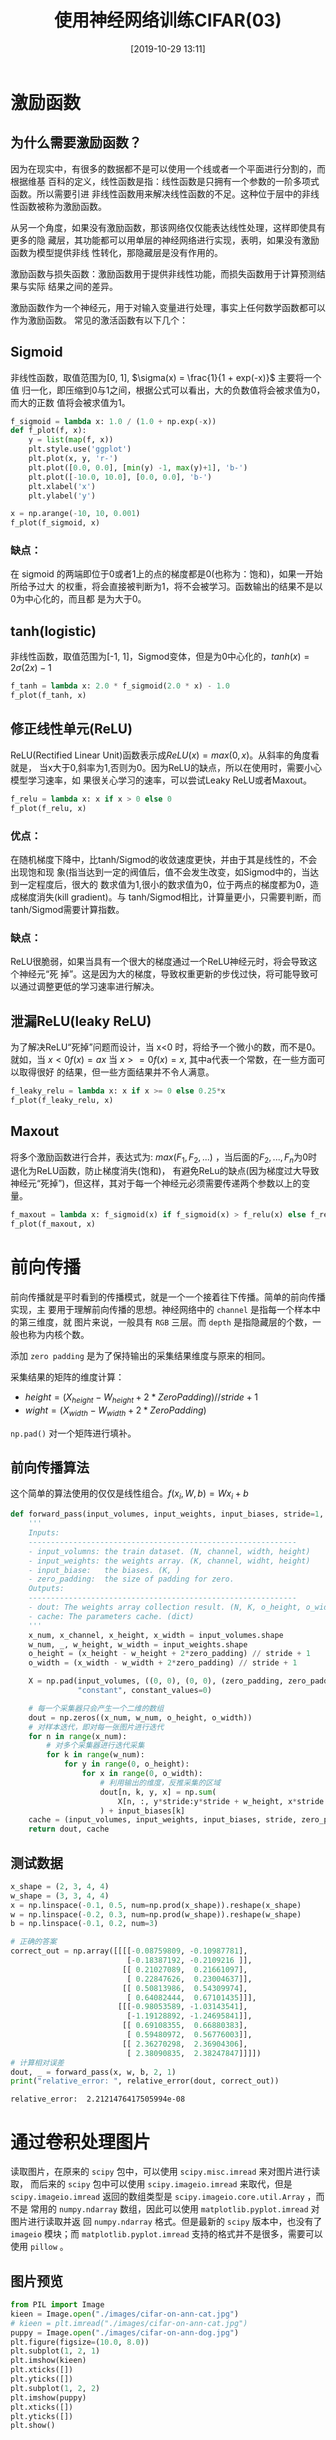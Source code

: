#+title: 使用神经网络训练CIFAR(03)
#+date: [2019-10-29 13:11]

* 激励函数
** 为什么需要激励函数？
因为在现实中，有很多的数据都不是可以使用一个线或者一个平面进行分割的，而根据维基
百科的定义，线性函数是指：线性函数是只拥有一个参数的一阶多项式函数。所以需要引进
非线性函数用来解决线性函数的不足。这种位于层中的非线性函数被称为激励函数。

从另一个角度，如果没有激励函数，那该网络仅仅能表达线性处理，这样即使具有更多的隐
藏层，其功能都可以用单层的神经网络进行实现，表明，如果没有激励函数为模型提供非线
性转化，那隐藏层是没有作用的。

激励函数与损失函数：激励函数用于提供非线性功能，而损失函数用于计算预测结果与实际
结果之间的差异。

激励函数作为一个神经元，用于对输入变量进行处理，事实上任何数学函数都可以作为激励函数。
常见的激活函数有以下几个：
** Sigmoid
非线性函数，取值范围为[0, 1], \(\sigma(x) = \frac{1}{1 + exp(-x)}\) 主要将一个值
归一化，即压缩到0与1之间，根据公式可以看出，大的负数值将会被求值为0，而大的正数
值将会被求值为1。
#+BEGIN_SRC jupyter-python :session py :results output graphic :file ./images/cifar-on-ann-393527.png :exports both
  f_sigmoid = lambda x: 1.0 / (1.0 + np.exp(-x))
  def f_plot(f, x):
      y = list(map(f, x))
      plt.style.use('ggplot')
      plt.plot(x, y, 'r-')
      plt.plot([0.0, 0.0], [min(y) -1, max(y)+1], 'b-')
      plt.plot([-10.0, 10.0], [0.0, 0.0], 'b-')
      plt.xlabel('x')
      plt.ylabel('y')

  x = np.arange(-10, 10, 0.001)
  f_plot(f_sigmoid, x)
#+END_SRC

#+RESULTS:
[[file:./images/cifar-on-ann-393527.png]]
*** 缺点：
在 sigmoid 的两端即位于0或者1上的点的梯度都是0(也称为：饱和)，如果一开始所给予过大
的权重，将会直接被判断为1，将不会被学习。函数输出的结果不是以0为中心化的，而且都
是为大于0。
** tanh(logistic)
非线性函数，取值范围为[-1, 1]，Sigmod变体，但是为0中心化的，\(tanh(x) =
2\sigma(2x) - 1\)
#+BEGIN_SRC jupyter-python :session py :results output graphic :file ./images/cifar-on-ann-891349.png :exports both
  f_tanh = lambda x: 2.0 * f_sigmoid(2.0 * x) - 1.0
  f_plot(f_tanh, x)
#+END_SRC

#+RESULTS:
[[file:./images/cifar-on-ann-891349.png]]

** 修正线性单元(ReLU)
ReLU(Rectified Linear Unit)函数表示成\(ReLU(x) = max(0, x)\)。从斜率的角度看就是，
当x大于0,斜率为1,否则为0。因为ReLU的缺点，所以在使用时，需要小心模型学习速率，如
果很关心学习的速率，可以尝试Leaky ReLU或者Maxout。
#+BEGIN_SRC jupyter-python :session py :results output graphic :file ./images/cifar-on-ann-723822.png :exports both
  f_relu = lambda x: x if x > 0 else 0
  f_plot(f_relu, x)
#+END_SRC

#+RESULTS:
[[file:./images/cifar-on-ann-723822.png]]

*** 优点：
在随机梯度下降中，比tanh/Sigmod的收敛速度更快，并由于其是线性的，不会出现饱和现
象(指当达到一定的阀值后，值不会发生改变，如Sigmod中的，当达到一定程度后，很大的
数求值为1,很小的数求值为0，位于两点的梯度都为0，造成梯度消失(kill gradient)。与
tanh/Sigmod相比，计算量更小，只需要判断，而tanh/Sigmod需要计算指数。
*** 缺点：
ReLU很脆弱，如果当具有一个很大的梯度通过一个ReLU神经元时，将会导致这个神经元“死
掉”。这是因为大的梯度，导致权重更新的步伐过快，将可能导致可以通过调整更低的学习速率进行解决。
** 泄漏ReLU(leaky ReLU)
为了解决ReLU“死掉”问题而设计，当 x<0 时，将给予一个微小的数，而不是0。就如，当
\(x<0 f(x) = ax\) 当 \(x>=0 f(x)=x\), 其中a代表一个常数，在一些方面可以取得很好
的结果，但一些方面结果并不令人满意。
#+BEGIN_SRC jupyter-python :session py :results output graphic :file ./images/cifar-on-ann-495479.png :exports both
  f_leaky_relu = lambda x: x if x >= 0 else 0.25*x
  f_plot(f_leaky_relu, x)
#+END_SRC

#+RESULTS:
[[file:./images/cifar-on-ann-495479.png]]

** Maxout
将多个激励函数进行合并，表达式为: \(max(F_1, F_2, ...)\) ，当后面的\(F_2, ...,
F_n\)为0时退化为ReLU函数，防止梯度消失(饱和)， 有避免ReLu的缺点(因为梯度过大导致
神经元“死掉”)，但这样，其对于每一个神经元必须需要传递两个参数以上的变量。
#+BEGIN_SRC jupyter-python :session py :results output graphic :file ./images/cifar-on-ann-890421.png :exports both
  f_maxout = lambda x: f_sigmoid(x) if f_sigmoid(x) > f_relu(x) else f_relu(x)
  f_plot(f_maxout, x)
#+END_SRC

#+RESULTS:
[[file:./images/cifar-on-ann-890421.png]]
* 前向传播
前向传播就是平时看到的传播模式，就是一个一个接着往下传播。简单的前向传播实现，主
要用于理解前向传播的思想。神经网络中的 =channel= 是指每一个样本中的第三维度，就
图片来说，一般具有 =RGB= 三层。而 =depth= 是指隐藏层的个数，一般也称为内核个数。

添加 =zero padding= 是为了保持输出的采集结果维度与原来的相同。

采集结果的矩阵的维度计算：
  - \(height = (X_{height} - W_{height} + 2 * ZeroPadding) // stride + 1\)
  - \(wight = (X_{width} - W_{width} + 2 * ZeroPadding)\)

=np.pad()= 对一个矩阵进行填补。
** 前向传播算法
这个简单的算法使用的仅仅是线性组合。\(f(x_i, W, b) = W x_i + b\)
#+BEGIN_SRC jupyter-python :session py :results output silent :exports both
  def forward_pass(input_volumes, input_weights, input_biases, stride=1, zero_padding=0):
      '''
      Inputs:
      ------------------------------------------------------------
      - input_volumns: the train dataset. (N, channel, width, height)
      - input_weights: the weights array. (K, channel, widht, height)
      - input_biase:   the biases. (K, )
      - zero_padding:  the size of padding for zero.
      Outputs:
      ------------------------------------------------------------
      - dout: The weights array collection result. (N, K, o_height, o_width)
      - cache: The parameters cache. (dict)
      '''
      x_num, x_channel, x_height, x_width = input_volumes.shape
      w_num, _, w_height, w_width = input_weights.shape
      o_height = (x_height - w_height + 2*zero_padding) // stride + 1
      o_width = (x_width - w_width + 2*zero_padding) // stride + 1

      X = np.pad(input_volumes, ((0, 0), (0, 0), (zero_padding, zero_padding), (zero_padding, zero_padding)),
                 "constant", constant_values=0)

      # 每一个采集器只会产生一个二维的数组
      dout = np.zeros((x_num, w_num, o_height, o_width))
      # 对样本迭代，即对每一张图片进行迭代
      for n in range(x_num):
          # 对多个采集器进行迭代采集
          for k in range(w_num):
              for y in range(0, o_height):
                  for x in range(0, o_width):
                      # 利用输出的维度，反推采集的区域
                      dout[n, k, y, x] = np.sum(
                          X[n, :, y*stride:y*stride + w_height, x*stride:x*stride + w_width] * input_weights[k]
                      ) + input_biases[k]
      cache = (input_volumes, input_weights, input_biases, stride, zero_padding)
      return dout, cache
#+END_SRC
** 测试数据
#+BEGIN_SRC jupyter-python :session py :results output :exports both
  x_shape = (2, 3, 4, 4)
  w_shape = (3, 3, 4, 4)
  x = np.linspace(-0.1, 0.5, num=np.prod(x_shape)).reshape(x_shape)
  w = np.linspace(-0.2, 0.3, num=np.prod(w_shape)).reshape(w_shape)
  b = np.linspace(-0.1, 0.2, num=3)

  # 正确的答案
  correct_out = np.array([[[[-0.08759809, -0.10987781],
                            [-0.18387192, -0.2109216 ]],
                           [[ 0.21027089,  0.21661097],
                            [ 0.22847626,  0.23004637]],
                           [[ 0.50813986,  0.54309974],
                            [ 0.64082444,  0.67101435]]],
                          [[[-0.98053589, -1.03143541],
                            [-1.19128892, -1.24695841]],
                           [[ 0.69108355,  0.66880383],
                            [ 0.59480972,  0.56776003]],
                           [[ 2.36270298,  2.36904306],
                            [ 2.38090835,  2.38247847]]]])
  # 计算相对误差
  dout, _ = forward_pass(x, w, b, 2, 1)
  print("relative_error: ", relative_error(dout, correct_out))
#+END_SRC

#+RESULTS:
: relative_error:  2.2121476417505994e-08
* 通过卷积处理图片
读取图片，在原来的 =scipy= 包中，可以使用 =scipy.misc.imread= 来对图片进行读取，
而后来的 =scipy= 包中可以使用 =scipy.imageio.imread= 来取代，但是
=scipy.imageio.imread= 返回的数组类型是 =scipy.imageio.core.util.Array= ，而不是
常用的 =numpy.ndarray= 数组，因此可以使用 =matplotlib.pyplot.imread= 对图片进行读取并返
回 =numpy.ndarray= 格式。但是最新的 =scipy= 版本中，也没有了 =imageio= 模块；而
 =matplotlib.pyplot.imread= 支持的格式并不是很多，需要可以使用 =pillow= 。
** 图片预览
#+BEGIN_SRC jupyter-python :session py :results output graphic :file ./images/cifar-on-ann-834866.png :exports both
  from PIL import Image
  kieen = Image.open("./images/cifar-on-ann-cat.jpg")
  # kieen = plt.imread("./images/cifar-on-ann-cat.jpg")
  puppy = Image.open("./images/cifar-on-ann-dog.jpg")
  plt.figure(figsize=(10.0, 8.0))
  plt.subplot(1, 2, 1)
  plt.imshow(kieen)
  plt.xticks([])
  plt.yticks([])
  plt.subplot(1, 2, 2)
  plt.imshow(puppy)
  plt.xticks([])
  plt.yticks([])
  plt.show()
#+END_SRC

#+RESULTS:
[[file:./images/cifar-on-ann-834866.png]]

** 裁剪
由于图片分辨率为1277x1920不是方阵，这里先对图片进行裁剪成方阵。
#+BEGIN_SRC jupyter-python :session py :results output graphic :file ./images/cifar-on-ann-689444.png :exports both
  kieen_cropped = kieen.crop((0, 0, kieen.size[0], kieen.size[0]))
  puppy_cropped = puppy.crop((0, 0, puppy.size[0], puppy.size[0]))
  plt.subplot(1, 2, 1)
  plt.imshow(kieen_cropped)
  plt.axis('off')
  plt.subplot(1, 2, 2)
  plt.imshow(puppy_cropped)
  plt.axis('off')
#+END_SRC

#+RESULTS:
[[file:./images/cifar-on-ann-689444.png]]

** 重设大小
选择一个更小的图片进行试验。
#+BEGIN_SRC jupyter-python :session py :results output silent :exports both
  img_size = 200
  kieen_small = kieen.resize((img_size, img_size))
  puppy_small = puppy.resize((img_size, img_size))
  kieen_array = np.array(kieen_small)
  puppy_array = np.array(puppy_small)

  x = np.zeros((2, 3, img_size, img_size))
  # 将RGB维放在前面
  x[0, :, :, :] = kieen_array.transpose((2, 0, 1))
  x[1, :, :, :] = puppy_array.transpose((2, 0, 1))
#+END_SRC
** 生成权重矩阵（过滤器）
#+BEGIN_SRC jupyter-python :session py :results output silent :exports both
  # 一共两个过滤器，每一个为3x3x3
  w = np.zeros((2, 3, 3, 3))

  # 第一个，利用矩阵对图片进行转变
  w[0, 0, :, :] = [[0, 0, 0], [0, 0.3, 0], [0, 0, 0]] # red
  w[0, 1, :, :] = [[0, 0, 0], [0, 0.6, 0], [0, 0, 0]] # green
  w[0, 2, :, :] = [[0, 0, 0], [0, 0.1, 0], [0, 0, 0]] # blue

  w[1, 2, :, :] = [[1, 2, 1], [0, 0, 0], [-1, -2, -1]] # blue
  # 偏差
  b = np.array([0, 128])
#+END_SRC
** 卷积操作
#+BEGIN_SRC jupyter-python :session py :results output graphic :file ./images/cifar-on-ann-321220.png :exports both
  out, _ = forward_pass(x, w, b, 1, 1)

  def imshow_helper(img, normalize=True):
      '''predigest the plot command'''
      # 归一化
      if normalize:
          img_max, img_min = np.max(img), np.min(img)
          img = 225.0 * (img - img_min) / (img_max - img_min)
      plt.imshow(img.astype('uint8'))
      plt.gca().axis('off')

  plt.figure(figsize=(15, 10))
  # kieen
  plt.subplot(2, 4, 1)
  imshow_helper(kieen_array, normalize=False)
  plt.title('original')
  plt.subplot(2, 4, 2)
  imshow_helper(kieen_array, normalize=True)
  plt.title('normalize')
  plt.subplot(2, 4, 3)
  imshow_helper(out[0, 0])
  plt.title('grayscale')
  plt.subplot(2, 4, 4)
  imshow_helper(out[0, 1])
  plt.title('edges')

  # puppy
  plt.subplot(2, 4, 5)
  imshow_helper(puppy_array, normalize=False)
  plt.subplot(2, 4, 6)
  imshow_helper(puppy_array, normalize=True)
  plt.subplot(2, 4, 7)
  imshow_helper(out[1, 0])
  plt.subplot(2, 4, 8)
  imshow_helper(out[1, 1])
  plt.show()
#+END_SRC

#+RESULTS:
[[file:./images/cifar-on-ann-321220.png]]
* 两层神经网络
=input -> fully connected layer -> ReLU(no linear) -> fully connected
layer(class scores) -> softmax(loss function).=

通过线性（全连接层）计算出来的得分，经过处理（分类中，寻找最大的得分的类作为预测
结果）后，将所预测的结果与实际的目标进行比较，如果差异很小，则代表当前的参数很好。
(我们希望预测结果与目标接近，即差异越小效果越优)。而如果差异很大，则我们想将该信
息传递给前面的权重参数（比如，当前差异很大，希望减少权重），这就是反向传播的原理。
而在传播过程前，我们需要将“很大差异”转便成可以接受的数值。这就是损失函数的工作。

其应该具有几个要求：
- 可以通过求导知道权重更新的方向(可导)
- 如果当前“差异”很小，应当保持前面的权重不变。

在下面的例子中使用的损失函数是 =Softmax= 函数。\(L_i =
-log(\frac{f_{y_j}}{\sum_j e^{f_j}})\)， 其中\(f_{y_i}\)代表着目前的正确类的
=scores= 。
** 模型
#+BEGIN_SRC jupyter-python :session py :results output silent :exports both
  class TwoLayerNN(object):
      def __init__(self, input_size, hidden_size, output_size, std=1e-4):
          '''
          Inputs:
          ------------------------------------------------------------
          - input_size: The input dataset every sample dimension muliplay.
          - hidden_size: The neurons of H in the hidden layers.
          - output_size: The numbers of classes.
          - std: The standard variable.
          Outputs:
          ------------------------------------------------------------
          - self.params: (dict) store the parameters of weights, bias.
          '''
          self.params = {}
          self.params['W1'] = std * np.random.randn(input_size, hidden_size)
          self.params['B1'] = np.zeros(hidden_size)
          self.params['W2'] = std * np.random.randn(hidden_size, output_size)
          self.params['B2'] = np.zeros(output_size)

      def loss(self, x, y=None, reg=0.0):
          '''
          Use softmax compute loss
          Inputs:
          ------------------------------------------------------------
          - x: The x is the need computer loss value data set..
          - y: The y is labels parallelism of x.
          - reg: The lambda of reguarization.
          Outpus:
          ------------------------------------------------------------
          - loss: The loss about softmax data loss and regularization loss.
          '''
          W1, B1 = self.params['W1'], self.params['B1']
          W2, B2 = self.params['W2'], self.params['B2']
          N, D = x.shape

          # input -> [fc -> relu] -> fc
          H1 = np.maximum(0, np.dot(x, W1) + B1)
          # input -> fc -> relu -> [fc]
          scores = np.dot(H1, W2) + B2
          if y is None:
              return scores

          scores -= scores.max()
          exp_scores = np.exp(scores)
          sum_exp_scores = np.sum(exp_scores, axis=1)
          corr_exp_scores = exp_scores[range(N), y]
          data_loss = (-1) * np.log(corr_exp_scores / sum_exp_scores)
          reg_loss = reg * (np.sum(W1 * W1) + np.sum(W2 * W2))
          loss = np.sum(data_loss) / N + reg_loss

          grads = {}              # # backpass gradient
          d_scores = exp_scores / sum_exp_scores.reshape(N, 1)
          d_scores[range(N), y] = - (sum_exp_scores - corr_exp_scores) / sum_exp_scores
          d_scores /= N
          d_H1 = d_scores.dot(W2.T)
          d_H1[H1 == 0] = 0
          d_W2 = H1.T.dot(d_scores)
          d_B2 = d_scores.sum(axis=0)
          d_W1 = x.T.dot(d_H1)
          d_B1 = d_H1.sum(axis=0)

          grads['W1'] = d_W1 + reg * W1 * 2
          grads['W2'] = d_W2 + reg * W2 * 2
          grads['B1'] = d_B1
          grads['B2'] = d_B2
          return loss, grads

      def train(self, X, y, X_val, y_val, learning_rate=1e-3, learning_rate_decay=0.95,
                reg=5e-6, num_iters=100, batch_size=200, verbose=False):
          '''
          Inputs:
          ------------------------------------------------------------
          - X: The train data set. (N, D)
          - y: The train data labels. (N, )
          - X_val: The validation data set. (N_val, D).
          - y_val: The validation data labels. (N_val, )
          - learning_rate: The weight update learning step.
          - learning_rate_decay: The parameters used to decay the learning rate after each point.
          - reg: The lambda of regularizaion.
          - num_iters: The iter numbers of train.
          - batch_size: Number of sample used each train.
          - verbose: boolean, whether print details information.
          Outputs:
          ------------------------------------------------------------
          '''
          num_train = X.shape[0]
          each_iter_epoch = max(num_train / batch_size, 1)

          loss_history = []
          train_acc_history = []
          val_acc_history = []

          for i in range(num_iters):
              batch_idx = np.random.choice(num_train, batch_size)
              x_batch = X[batch_idx]
              y_batch = y[batch_idx]

              loss, grads = self.loss(x_batch, y_batch, reg=reg)
              loss_history.append(loss)

              self.params['W1'] -= learning_rate * grads['W1']
              self.params['W2'] -= learning_rate * grads['W2']
              self.params['B1'] -= learning_rate * grads['B1']
              self.params['B2'] -= learning_rate * grads['B2']

              if verbose and i % 100 == 0:
                  print("inter number: (%d / %d) loss: %f" %(i, num_iters, loss))

              # 寻找最优的学习速率。
              if i % each_iter_epoch == 0:
                  train_acc = (self.predict(x_batch) == y_batch).mean()
                  val_acc = (self.predict(X_val) == y_val).mean()
                  train_acc_history.append(train_acc)
                  val_acc_history.append(val_acc)

                  learning_rate *= learning_rate_decay

          return {
              "loss_history": loss_history,
              "train_acc_history": train_acc_history,
              "val_acc_history": val_acc_history
          }

      def predict(self, x):
          y_pred = np.argmax(np.dot(np.maximum(0, np.dot(x, self.params['W1']) + self.params['B1']),
                                    self.params['W2'])
                             + self.params['B2'], axis=1)
          return y_pred
#+END_SRC
** 测试
#+BEGIN_SRC jupyter-python :session py :results output silent :exports both
  input_size = 4                  # 单个样本的维度
  output_size = 3                 # 输出的类个数
  hidden_size = 10                # 隐藏层中节点个数
  num_input = 5                   # 样本个数

  def init_twolayer():
      np.random.seed(0)
      return TwoLayerNN(input_size, hidden_size, output_size, std=1e-1)

  def init_data():
      np.random.seed(1)
      x = 10 * np.random.randn(num_input, input_size)
      y = np.array([0, 1, 2, 2, 1])
      return x, y

  net = init_twolayer()
  net_x, net_y = init_data()
  net_loss, _ = net.loss(net_x, net_y, reg=0.05)
  abs(net_loss - float(1.30378789133))
#+END_SRC
* 训练模型
#+BEGIN_SRC jupyter-python :session py :results output silent :exports both
  cifar_net = TwoLayerNN(X_train2d.shape[1], 50, 10)
  cifar_stats = cifar_net.train(X_train2d, Y_train, X_vali2d, Y_vali,
                                learning_rate=1e-4, learning_rate_decay=0.95,
                                reg=0.25, num_iters=1000, batch_size=200, verbose=False)
#+END_SRC
查看模型的准确率。
#+BEGIN_SRC jupyter-python :session py :results output :exports both
  print("val accurary: %f" %((cifar_net.predict(X_vali2d) == Y_vali).mean()))
#+END_SRC

#+RESULTS:
: val accurary: 0.248000
* 调整参数
通过前面的训练过程中，我们记录了 =loss_history, train_acc_history,
val_acc_history= 加上从模型的对象中可以获得模型的权重信息。
#+BEGIN_SRC jupyter-python :session py :results output graphic :file ./images/cifar-on-ann-602007.png :exports both
  plt.figure(figsize=(9.0, 6.0))
  plt.plot(cifar_stats['loss_history'])
  plt.xlabel('x')
  plt.ylabel('loss')
#+END_SRC

#+RESULTS:
[[file:./images/cifar-on-ann-602007.png]]
从上图中，看出损失函数是来回波动下降的，而导致波动的原因可能是学习速率太快。

将前面训练的过程结合起来，根据输出结果进行调整参数，寻找最高的准确率。
#+BEGIN_SRC jupyter-python :session py :results output silent :exports both
  hidden_size = list(range(100, 1000, 100))
  learning_rate = [1e-3, 1e-4, 1e-5, 2e-3, 2e-4, 2e-5, 3e-3, 3e-4, 3e-5]
  reg = np.arange(0, 1, 0.2)

  cifar_model = None
  cifar_model_acc = 0
  for h in hidden_size:
      for l in learning_rate:
          for r in reg:
              net = TwoLayerNN(X_train2d.shape[1], h, 10)
              net_stats = net.train(X_train2d, Y_train, X_vali2d, Y_vali,
                                     learning_rate=l, learning_rate_decay=0.95,
                                     reg=r, num_iters=1000, batch_size=200, verbose=False)
              acc = net_stats['val_acc_history'][-1] # the last validation accurary.
              if acc > cifar_model_acc:
                  cifar_model = net
                  cifar_model_acc = acc
              print("h: %d, l: %f, r: %f, acc: %f" %(h, l, r, acc, ))
#+END_SRC

#+BEGIN_SRC jupyter-python :session py :results output :exports both
  print("The best accurary: %f" %cifar_model_acc)

  y_pred = cifar_model.predict(X_test2d)
  print("Test acc: %f" %(np.mean(y_pred == Y_test)))
#+END_SRC

#+RESULTS:
: The best accurary: 0.421000
: Test acc: 0.389000

* 总结
1. 神经网络的建模流程是：通过通过前向传播计算最后的得分(scores)，根据损失函数、
   得分、真实值计算损失值；根据损失函数的可导性质，计算处于当前输入值(inputs)的
   梯度，在根据梯度的方向，方向更新权重，以至于损失值达到最小。
2. 调整参数的流程：提前设定好需要迭代的参数(隐藏层、学习速率、正则参数)，计算模
   型在各个参数下的准确率，寻找最高准确率的模型。

* 参考
1. [[http://cs231n.github.io/][CS231N]]
